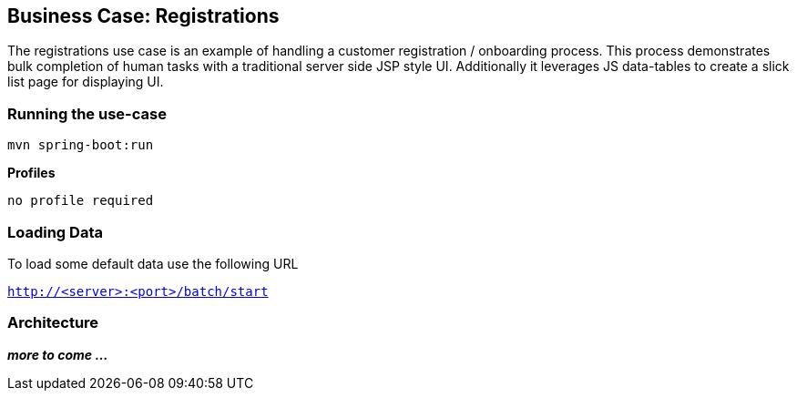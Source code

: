 ## Business Case: Registrations

The registrations use case is an example of handling a customer registration / onboarding process. This process demonstrates bulk completion of human tasks with a traditional server side JSP style UI. Additionally it leverages JS data-tables to create a slick list page for displaying UI.

### Running the use-case

----
mvn spring-boot:run
----

**Profiles**
----
no profile required
----

### Loading Data

To load some default data use the following URL 

`http://<server>:<port>/batch/start`

### Architecture

**_more to come ..._**
